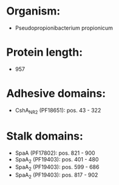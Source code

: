 * Organism:
- Pseudopropionibacterium propionicum
* Protein length:
- 957
* Adhesive domains:
- CshA_NR2 (PF18651): pos. 43 - 322
* Stalk domains:
- SpaA (PF17802): pos. 821 - 900
- SpaA_2 (PF19403): pos. 401 - 480
- SpaA_2 (PF19403): pos. 599 - 686
- SpaA_2 (PF19403): pos. 817 - 902

